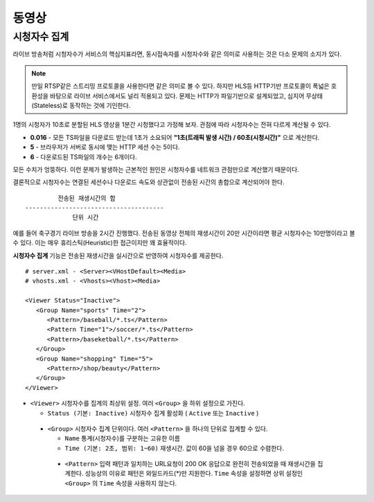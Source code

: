 ﻿.. _view_viewers:

동영상
******************

시청자수 집계
====================================

라이브 방송처럼 시청자수가 서비스의 핵심지표라면, 동시접속자를 시청자수와 같은 의미로 사용하는 것은 다소 문제의 소지가 있다.

.. note::

   만일 RTSP같은 스트리밍 프로토콜을 사용한다면 같은 의미로 볼 수 있다.
   하지만 HLS등 HTTP기반 프로토콜이 폭넓은 호환성을 바탕으로 라이브 서비스에서도 널리 적용되고 있다.
   문제는 HTTP가 파일기반으로 설계되었고, 심지어 무상태(Stateless)로 동작하는 것에 기인한다.

1명의 시청자가 10초로 분할된 HLS 영상을 1분간 시청했다고 가정해 보자. 관점에 따라 시청자수는 전혀 다르게 계산될 수 있다.

-  **0.016** - 모든 TS파일을 다운로드 받는데 1초가 소요되어 **"1초(트래픽 발생 시간) / 60초(시청시간)"** 으로 계산한다.
-  **5** - 브라우저가 서버로 동시에 맺는 HTTP 세션 수는 5이다.
-  **6** - 다운로드된 TS파일의 개수는 6개이다.

모든 수치가 엉뚱하다.
이런 문제가 발생하는 근본적인 원인은 시청자수를 네트워크 관점만으로 계산했기 때문이다.

결론적으로 시청자수는 연결된 세션수나 다운로드 속도와 상관없이 전송된 시간의 총합으로 계산되어야 한다. ::

            전송된 재생시간의 합
   --------------------------------------
                단위 시간


예를 들어 축구경기 라이브 방송을 2시간 진행했다.
전송된 동영상 전체의 재생시간이 20만 시간이라면 평균 시청자수는 10만명이라고 볼 수 있다.
이는 매우 휴리스틱(Heuristic)한 접근이지만 꽤 효율적이다.

**시청자수 집계** 기능은 전송된 재생시간을 실시간으로 반영하여 시청자수를 제공한다. ::

   # server.xml - <Server><VHostDefault><Media>
   # vhosts.xml - <Vhosts><Vhost><Media>

   <Viewer Status="Inactive">
      <Group Name="sports" Time="2">
         <Pattern>/baseball/*.ts</Pattern>
         <Pattern Time="1">/soccer/*.ts</Pattern>
         <Pattern>/baseketball/*.ts</Pattern>
      </Group>
      <Group Name="shopping" Time="5">
         <Pattern>/shop/beauty</Pattern>
      </Group>
   </Viewer>

-  ``<Viewer>`` 시청자수를 집계의 최상위 설정. 여러 ``<Group>`` 을 하위 설정으로 가진다. 

   - ``Status (기본: Inactive)`` 시청자수 집계 활성화 ( ``Active`` 또는 ``Inactive`` )
   
  -  ``<Group>`` 시청자수 집계 단위이다. 여러 ``<Pattern>`` 을 하나의 단위로 집계할 수 있다.

     - ``Name`` 통계(시청자수)를 구분하는 고유한 이름
     - ``Time (기본: 2초, 범위: 1~60)`` 재생시간. 값이 60을 넘을 경우 60으로 수렴한다.

    -  ``<Pattern>`` 입력 패턴과 일치하는 URL요청이 200 OK 응답으로 완전히 전송되었을 때 재생시간을 집계한다. 
       성능상의 이유로 패턴은 와일드카드(*)만 지원한다. 
       ``Time`` 속성을 설정하면 상위 설정인 ``<Group>`` 의 ``Time`` 속성을 사용하지 않는다.